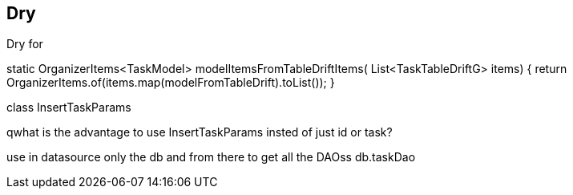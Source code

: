 == Dry

Dry for

static OrganizerItems<TaskModel> modelItemsFromTableDriftItems(
List<TaskTableDriftG> items) {
return OrganizerItems.of(items.map(modelFromTableDrift).toList());
}

class InsertTaskParams

qwhat is the advantage to use InsertTaskParams insted of just id or task?

use in datasource only the db and from there to get all the DAOss
db.taskDao

